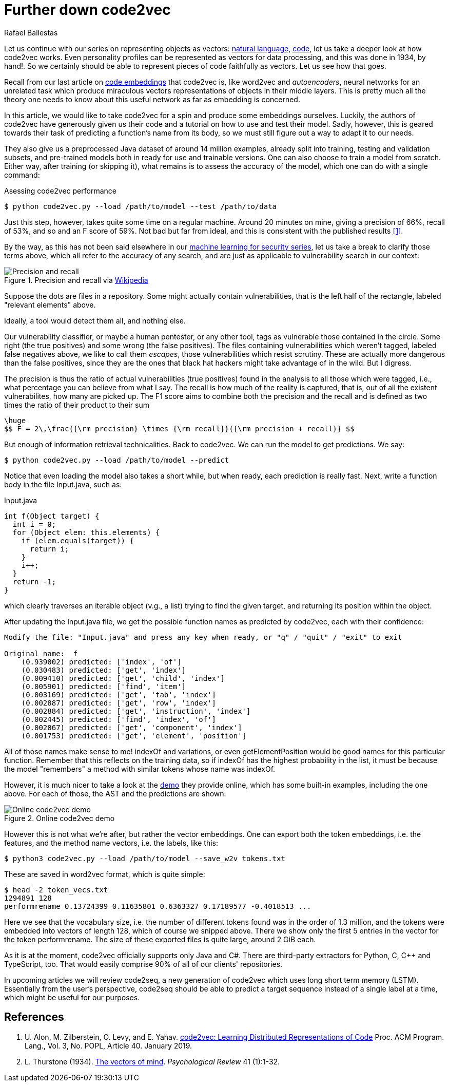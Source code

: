 :slug: further-code2vec/
:date: 2020-01-24
:subtitle: Vector representations of code
:category: machine-learning
:tags: machine learning, security, code
:image: cover.png
:alt: Target and darts
:description: A tutorial on the usage of code2vec for the purposes of predicting method names, determining the accuracy of the model, and exporting the vector embeddings of the tokens and the method names, which is our main interest. This follows up on our earlier, more general article on code2vec.
:keywords: Machine learning, Neural Network, Encoding, Parsing, Classifier, Vulnerability
:author: Rafael Ballestas
:writer: raballestasr
:name: Rafael Ballestas
:about1: Mathematician
:about2: with an itch for CS
:source-highlighter: pygments
:source: https://unsplash.com/photos/FoiZoPtxSyA


= Further down code2vec

Let us continue with our series on representing
objects as vectors:
[inner]#link:../vector-language/[natural language]#,
[inner]#link:../embed-code-vector/[code]#,
let us take a deeper look at how +code2vec+ works.
Even personality profiles
can be represented as vectors for data processing,
and this was done in 1934, by hand!.
So we certainly should be able to represent
pieces of code faithfully as vectors.
Let us see how that goes.

Recall from our last article on
[inner]#link:../embed-code-vector[code embeddings]#
that +code2vec+ is,
like +word2vec+ and _autoencoders_,
neural networks for an unrelated task
which produce miraculous vectors representations
of objects in their middle layers.
This is pretty much all the theory one needs to know
about this useful network as far as embedding is concerned.

In this article,
we would like to take +code2vec+ for a spin
and produce some embeddings ourselves.
Luckily, the authors of +code2vec+ have generously
given us their code and a tutorial on
how to use and test their model.
Sadly, however, this is geared towards their task
of predicting a function's name from its body,
so we must still figure out a way to adapt it to our needs.

They also give us a preprocessed +Java+ dataset
of around 14 million examples,
already split into training, testing and validation subsets,
and pre-trained models both in ready for use
and trainable versions.
One can also choose to train a model from scratch.
Either way, after training (or skipping it),
what remains is to assess the accuracy of the model,
which one can do with a single command:

.Asessing +code2vec+ performance
[source,bash]
----
$ python code2vec.py --load /path/to/model --test /path/to/data
----

Just this step, however,
takes quite some time on a regular machine.
Around 20 minutes on mine,
giving a precision of 66%, recall of 53%, and so
and an F score of 59%.
Not bad but far from ideal,
and this is consistent with the published results <<r1, [1]>>.

By the way, as this has not been said elsewhere in our
[inner]#link:../categories/machine-learning/[machine learning for security series]#,
let us take a break to clarify those terms above,
which all refer to the accuracy of any search,
and are just as applicable to vulnerability search in our context:

.Precision and recall via link:https://en.wikipedia.org/wiki/Precision_and_recall[Wikipedia]
image::precision-recall.png[Precision and recall]

Suppose the dots are files in a repository.
Some might actually contain vulnerabilities,
that is the left half of the rectangle,
labeled "relevant elements" above.

Ideally, a tool would detect them all, and nothing else.

Our vulnerability classifier, or maybe a human pentester, or any other tool,
tags as vulnerable those contained in the circle.
Some right (the true positives) and some wrong (the false positives).
The files containing vulnerabilities which weren't tagged,
labeled false negatives above,
we like to call them _escapes_,
those vulnerabilities which resist scrutiny.
These are actually more dangerous than the false positives,
since they are the ones that black hat hackers
might take advantage of in the wild.
But I digress.

The precision is thus the ratio of actual vulnerabilities
(true positives) found in the analysis
to all those which were tagged, i.e.,
what percentage you can believe from what I say.
The recall is how much of the reality is captured, that is,
out of all the existent vulnerabilites,
how many are picked up.
The F1 score aims to combine both the precision and the recall
and is defined as two times the ratio of their product to their sum

["latex","fscore.png",align="center"]
----
\huge
$$ F = 2\,\frac{{\rm precision} \times {\rm recall}}{{\rm precision + recall}} $$
----

But enough of information retrieval technicalities.
Back to +code2vec+.
We can run the model to get predictions.
We say:

[source,bash]
----
$ python code2vec.py --load /path/to/model --predict
----

Notice that even loading the model also takes a short while,
but when ready, each prediction is really fast.
Next, write a function body in the file +Input.java+, such as:

.+Input.java+
[source,java]
----
int f(Object target) {
  int i = 0;
  for (Object elem: this.elements) {
    if (elem.equals(target)) {
      return i;
    }
    i++;
  }
  return -1;
}
----

which clearly traverses an iterable object (v.g., a list)
trying to find the given target, and
returning its position within the object.

After updating the +Input.java+ file,
we get the possible function names as predicted by +code2vec+,
each with their confidence:

[source,bash]
----
Modify the file: "Input.java" and press any key when ready, or "q" / "quit" / "exit" to exit

Original name:  f
    (0.939002) predicted: ['index', 'of']
    (0.030483) predicted: ['get', 'index']
    (0.009410) predicted: ['get', 'child', 'index']
    (0.005901) predicted: ['find', 'item']
    (0.003169) predicted: ['get', 'tab', 'index']
    (0.002887) predicted: ['get', 'row', 'index']
    (0.002884) predicted: ['get', 'instruction', 'index']
    (0.002445) predicted: ['find', 'index', 'of']
    (0.002067) predicted: ['get', 'component', 'index']
    (0.001753) predicted: ['get', 'element', 'position']
----

All of those names make sense to me!
+indexOf+ and variations, or even
+getElementPosition+ would be good names
for this particular function.
Remember that this reflects on the training data,
so if +indexOf+ has the highest probability in the list,
it must be because the model "remembers"
a method with similar tokens whose name was +indexOf+.

However, it is much nicer
to take a look at the
link:https://code2vec.org/[demo] they provide online,
which has some built-in examples,
including the one above.
For each of those, the +AST+ and the predictions are shown:

.Online code2vec demo
image::code2vec-demo.png[Online code2vec demo]

However this is not what we're after,
but rather the vector embeddings.
One can export both the token embeddings,
i.e. the features,
and the method name vectors,
i.e. the labels,
like this:

[source,bash]
----
$ python3 code2vec.py --load /path/to/model --save_w2v tokens.txt
----

These are saved in +word2vec+ format,
which is quite simple:

[source,bash]
----
$ head -2 token_vecs.txt
1294891 128
performrename 0.13724399 0.11635801 0.6363327 0.17189577 -0.4018513 ...
----

Here we see that the vocabulary size, i.e.
the number of different tokens found was in the order of 1.3 million,
and the tokens were embedded into vectors of length 128,
which of course we snipped above.
There we show only the first 5 entries in the vector
for the token +performrename+.
The size of these exported files is quite large,
around 2 +GiB+ each.

As it is at the moment,
+code2vec+ officially supports only +Java+ and +C#+.
There are third-party extractors for +Python+, +C+, +C+++ and +TypeScript+, too.
That would easily comprise 90% of all of our clients' repositories.

In upcoming articles we will review +code2seq+,
a new generation of +code2vec+
which uses long short term memory (+LSTM+).
Essentially from the user's perspective,
+code2seq+ should be able to predict a target sequence
instead of a single label at a time,
which might be useful for our purposes.

== References

. [[r1]] U. Alon, M. Zilberstein, O. Levy, and E. Yahav.
link:https://urialon.cswp.cs.technion.ac.il/wp-content/uploads/sites/83/2018/12/code2vec-popl19.pdf[code2vec: Learning Distributed Representations of Code]
Proc. ACM Program. Lang., Vol. 3, No. POPL, Article 40. January 2019.

. [[r2]] L. Thurstone (1934).
link:https://psychclassics.yorku.ca/Thurstone/[The vectors of mind]. _Psychological Review_ 41 (1):1-32.

